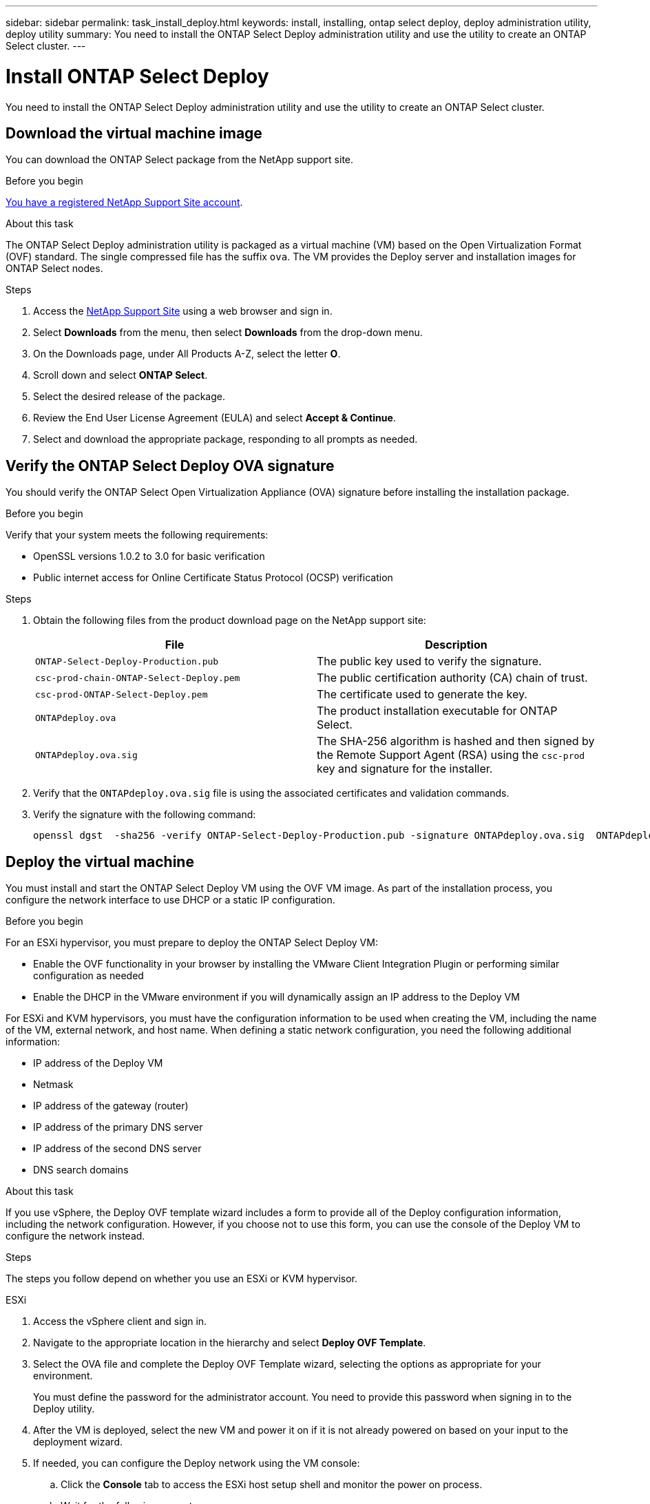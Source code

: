 ---
sidebar: sidebar
permalink: task_install_deploy.html
keywords: install, installing, ontap select deploy, deploy administration utility, deploy utility
summary: You need to install the ONTAP Select Deploy administration utility and use the utility to create an ONTAP Select cluster.
---

= Install ONTAP Select Deploy
:hardbreaks:
:nofooter:
:icons: font
:linkattrs:
:imagesdir: ./media/

[.lead]
You need to install the ONTAP Select Deploy administration utility and use the utility to create an ONTAP Select cluster.

== Download the virtual machine image

You can download the ONTAP Select package from the NetApp support site.

.Before you begin
https://mysupport.netapp.com/site/user/registration[You have a registered NetApp Support Site account^].

.About this task
The ONTAP Select Deploy administration utility is packaged as a virtual machine (VM) based on the Open Virtualization Format (OVF) standard. The single compressed file has the suffix `ova`. The VM provides the Deploy server and installation images for ONTAP Select nodes.

.Steps
. Access the link:https://mysupport.netapp.com/site/[NetApp Support Site^] using a web browser and sign in.

. Select *Downloads* from the menu, then select *Downloads* from the drop-down menu.

. On the Downloads page, under All Products A-Z, select the letter *O*.

. Scroll down and select *ONTAP Select*.

. Select the desired release of the package.

. Review the End User License Agreement (EULA) and select *Accept & Continue*.

. Select and download the appropriate package, responding to all prompts as needed.

== Verify the ONTAP Select Deploy OVA signature

You should verify the ONTAP Select Open Virtualization Appliance (OVA) signature before installing the installation package.

.Before you begin
Verify that your system meets the following requirements:

* OpenSSL versions 1.0.2 to 3.0 for basic verification
* Public internet access for Online Certificate Status Protocol (OCSP) verification

.Steps

. Obtain the following files from the  product download page on the NetApp support site:
+
[cols=2*,options="header"]
|===
| File
| Description
| `ONTAP-Select-Deploy-Production.pub`
| The public key used to verify the signature.
| `csc-prod-chain-ONTAP-Select-Deploy.pem`
| The public certification authority (CA) chain of trust.
| `csc-prod-ONTAP-Select-Deploy.pem`
| The certificate used to generate the key.
| `ONTAPdeploy.ova`
| The product installation executable for ONTAP Select.
| `ONTAPdeploy.ova.sig`
| The SHA-256 algorithm is hashed and then signed by the Remote Support Agent (RSA) using the `csc-prod` key and signature for the installer.
|===

. Verify that the `ONTAPdeploy.ova.sig` file is using the associated certificates and validation commands.

. Verify the signature with the following command:
+
----
openssl dgst  -sha256 -verify ONTAP-Select-Deploy-Production.pub -signature ONTAPdeploy.ova.sig  ONTAPdeploy.ova
----
 

== Deploy the virtual machine

You must install and start the ONTAP Select Deploy VM using the OVF VM image. As part of the installation process, you configure the network interface to use DHCP or a static IP configuration.

.Before you begin
For an ESXi hypervisor, you must prepare to deploy the ONTAP Select Deploy VM:

* Enable the OVF functionality in your browser by installing the VMware Client Integration Plugin or performing similar configuration as needed
* Enable the DHCP in the VMware environment if you will dynamically assign an IP address to the Deploy VM

For ESXi and KVM hypervisors, you must have the configuration information to be used when creating the VM, including the name of the VM, external network, and host name. When defining a static network configuration, you need the following additional information:

* IP address of the Deploy VM
* Netmask
* IP address of the gateway (router)
* IP address of the primary DNS server
* IP address of the second DNS server
* DNS search domains

.About this task
If you use vSphere, the Deploy OVF template wizard includes a form to provide all of the Deploy configuration information, including the network configuration. However, if you choose not to use this form, you can use the console of the Deploy VM to configure the network instead.

.Steps
The steps you follow depend on whether you use an ESXi or KVM hypervisor. 

[role="tabbed-block"]
====

.ESXi
--
. Access the vSphere client and sign in.

. Navigate to the appropriate location in the hierarchy and select *Deploy OVF Template*.

. Select the OVA file and complete the Deploy OVF Template wizard, selecting the options as appropriate for your environment.
+
You must define the password for the administrator account. You need to provide this password when signing in to the Deploy utility.

. After the VM is deployed, select the new VM and power it on if it is not already powered on based on your input to the deployment wizard.

. If needed, you can configure the Deploy network using the VM console:
.. Click the *Console* tab to access the ESXi host setup shell and monitor the power on process.
.. Wait for the following prompt:
+
Host name :
.. Type the host name and press *Enter*.
.. Wait for the following prompt:
+
Provide a password for the admin user:
.. Type the password and press *Enter*.
.. Wait for the following prompt:
+
Use DHCP to set networking information? [n]:
.. Type *n* to define a static IP configuration or *y* to use the DHCP, and select *Enter*.
.. If you choose a static configuration, provide all network configuration information as required.
--

.KVM
--
. Sign in to the CLI at the Linux server:
+
----
ssh root@<ip_address>
----

. Create a new directory and extract the raw VM image:
+
----
mkdir /home/select_deploy25
cd /home/select_deploy25
mv /root/<file_name> .
tar -xzvf <file_name>
----

. Create and start the KVM VM running the Deploy administration utility:
+
----
virt-install --name=select-deploy --vcpus=2 --ram=4096 --os-variant=debian10 --controller=scsi,model=virtio-scsi --disk path=/home/deploy/ONTAPdeploy.raw,device=disk,bus=scsi,format=raw --network "type=bridge,source=ontap-br,model=virtio,virtualport_type=openvswitch" --console=pty --import --noautoconsole
----
. If needed, you can configure the Deploy network using the VM console:
.. Connect to the VM console:
+
----
virsh console <vm_name>
----

.. Wait for the following prompt:
+
----
Host name :
----

.. Type the host name and select *Enter*.
.. Wait for the following prompt:
+
----
Use DHCP to set networking information? [n]:
----

.. Type *n* to define a static IP configuration or *y* to use the DHCP, and select *Enter*.
.. If you choose a static configuration, provide all network configuration information as required.
--

====

== Sign in to the Deploy web interface

You should sign in to the web user interface to confirm the Deploy utility is available and perform initial configuration.

.Steps
. Point your browser to the Deploy utility using the IP address or domain name:
+
`\https://<ip_address>/`

. Provide the administrator (admin) account name and password and sign in.

. If the *Welcome to ONTAP Select* pop-up window is displayed, review the prerequisites and select *OK* to continue.

. If this is the first time signing in and you did not install Deploy using the wizard available with vCenter, provide the following configuration information when prompted:
+
* New password for the administrator account (required)
* AutoSupport (optional)
* vCenter server with account credentials (optional)

.Related information

link:task_cli_signing_in.html[Sign in to Deploy using SSH]

// 2025 JAN 17, ONTAPDOC-2556
// 2023-09-07, ONTAPDOC-1330
// 2023-09-27, ONTAPDOC-1204
// 2023-10-17, Removed mention of old OTS versions
// 2024-03-22, GH issue #242 & #246